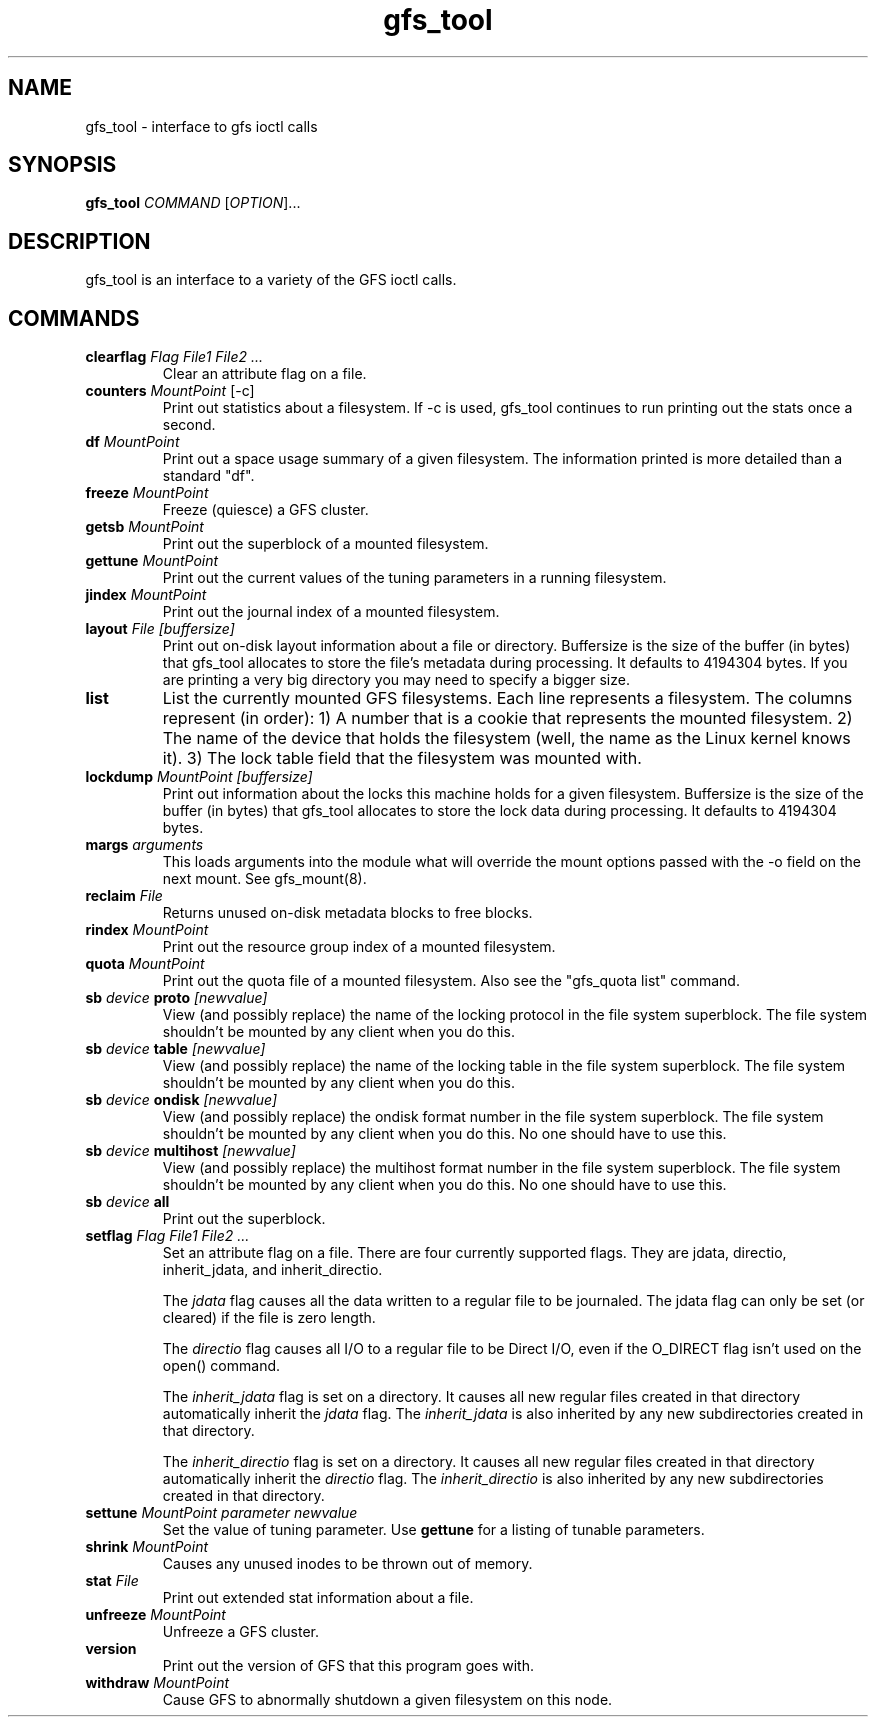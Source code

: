.\"  Copyright (C) Sistina Software, Inc.  1997-2003  All rights reserved.
.\"  Copyright (C) 2004 Red Hat, Inc.  All rights reserved.

.TH gfs_tool 8

.SH NAME
gfs_tool - interface to gfs ioctl calls

.SH SYNOPSIS
.B gfs_tool
\fICOMMAND\fR [\fIOPTION\fR]...

.SH DESCRIPTION
gfs_tool is an interface to a variety of the GFS ioctl calls.

.SH COMMANDS
.TP
\fBclearflag\fP \fIFlag\fR \fIFile1\fR \fIFile2\fR \fI...\fR 
Clear an attribute flag on a file.
.TP
\fBcounters\fP \fIMountPoint\fR [-c]
Print out statistics about a filesystem.  If -c is used, gfs_tool continues
to run printing out the stats once a second.
.TP
\fBdf\fP \fIMountPoint\fR 
Print out a space usage summary of a given filesystem.  The information
printed is more detailed than a standard "df".
.TP
\fBfreeze\fP \fIMountPoint\fR
Freeze (quiesce) a GFS cluster.
.TP
\fBgetsb\fP \fIMountPoint\fR
Print out the superblock of a mounted filesystem.
.TP
\fBgettune\fP \fIMountPoint\fR
Print out the current values of the tuning parameters in a running
filesystem.
.TP
\fBjindex\fP \fIMountPoint\fR
Print out the journal index of a mounted filesystem.
.TP
\fBlayout\fP \fIFile\fR \fI[buffersize]\fR
Print out on-disk layout information about a file or directory.
Buffersize is the size of the buffer (in bytes) that gfs_tool allocates
to store the file's metadata during processing.  It defaults to 4194304
bytes.  If you are printing a very big directory you may need to specify
a bigger size.
.TP
\fBlist\fP
List the currently mounted GFS filesystems.  Each line represents
a filesystem.  The columns represent (in order): 1) A number that
is a cookie that represents the mounted filesystem. 2) The name of the
device that holds the filesystem (well, the name as the Linux
kernel knows it). 3) The lock table field that the filesystem was
mounted with.
.TP
\fBlockdump\fP \fIMountPoint\fR \fI[buffersize]\fR
Print out information about the locks this machine holds for a given
filesystem. Buffersize is the size of the buffer (in bytes) that gfs_tool
allocates to store the lock data during processing.  It defaults to 4194304
bytes.
.TP
\fBmargs\fP \fIarguments\fR
This loads arguments into the module what will override the mount
options passed with the -o field on the next mount.  See gfs_mount(8).
.TP
\fBreclaim\fP \fIFile\fR
Returns unused on-disk metadata blocks to free blocks.
.TP
\fBrindex\fP \fIMountPoint\fR
Print out the resource group index of a mounted filesystem.
.TP
\fBquota\fP \fIMountPoint\fR
Print out the quota file of a mounted filesystem.  Also see
the "gfs_quota list" command.
.TP
\fBsb\fP \fIdevice\fR \fBproto\fP \fI[newvalue]\fR
View (and possibly replace) the name of the locking protocol in the
file system superblock.  The file system shouldn't be mounted by any
client when you do this.
.TP
\fBsb\fP \fIdevice\fR \fBtable\fP \fI[newvalue]\fR
View (and possibly replace) the name of the locking table in the
file system superblock.  The file system shouldn't be mounted by any
client when you do this.
.TP
\fBsb\fP \fIdevice\fR \fBondisk\fP \fI[newvalue]\fR
View (and possibly replace) the ondisk format number in the
file system superblock.  The file system shouldn't be mounted by any
client when you do this.  No one should have to use this.
.TP
\fBsb\fP \fIdevice\fR \fBmultihost\fP \fI[newvalue]\fR
View (and possibly replace) the multihost format number in the
file system superblock.  The file system shouldn't be mounted by any
client when you do this.  No one should have to use this.
.TP
\fBsb\fP \fIdevice\fR \fBall\fP
Print out the superblock.
.TP
\fBsetflag\fP \fIFlag\fR \fIFile1\fR \fIFile2\fR \fI...\fR 
Set an attribute flag on a file.  There are four currently
supported flags.  They are jdata, directio, inherit_jdata, and
inherit_directio.
  
The \fIjdata\fR flag causes all the data written to a regular file
to be journaled. The jdata flag can only be set (or cleared) if the file
is zero length.

The \fIdirectio\fR flag causes all I/O to a regular file to be Direct
I/O, even if the O_DIRECT flag isn't used on the open() command.

The \fIinherit_jdata\fR flag is set on a directory.  It causes all new
regular files created in that directory automatically inherit the
\fIjdata\fR flag.  The \fIinherit_jdata\fR is also inherited by any new
subdirectories created in that directory.

The \fIinherit_directio\fR flag is set on a directory.  It causes all new
regular files created in that directory automatically inherit the
\fIdirectio\fR flag.  The \fIinherit_directio\fR is also inherited by
any new subdirectories created in that directory.
.TP
\fBsettune\fP \fIMountPoint\fR \fIparameter\fR \fInewvalue\fR
Set the value of tuning parameter.  Use \fBgettune\fP for a listing of 
tunable parameters.
.TP
\fBshrink\fP \fIMountPoint\fR
Causes any unused inodes to be thrown out of memory.
.TP
\fBstat\fP \fIFile\fR
Print out extended stat information about a file.
.TP
\fBunfreeze\fP \fIMountPoint\fR
Unfreeze a GFS cluster.
.TP
\fBversion\fP
Print out the version of GFS that this program goes with.
.TP
\fBwithdraw\fP \fIMountPoint\fR
Cause GFS to abnormally shutdown a given filesystem on this node.

